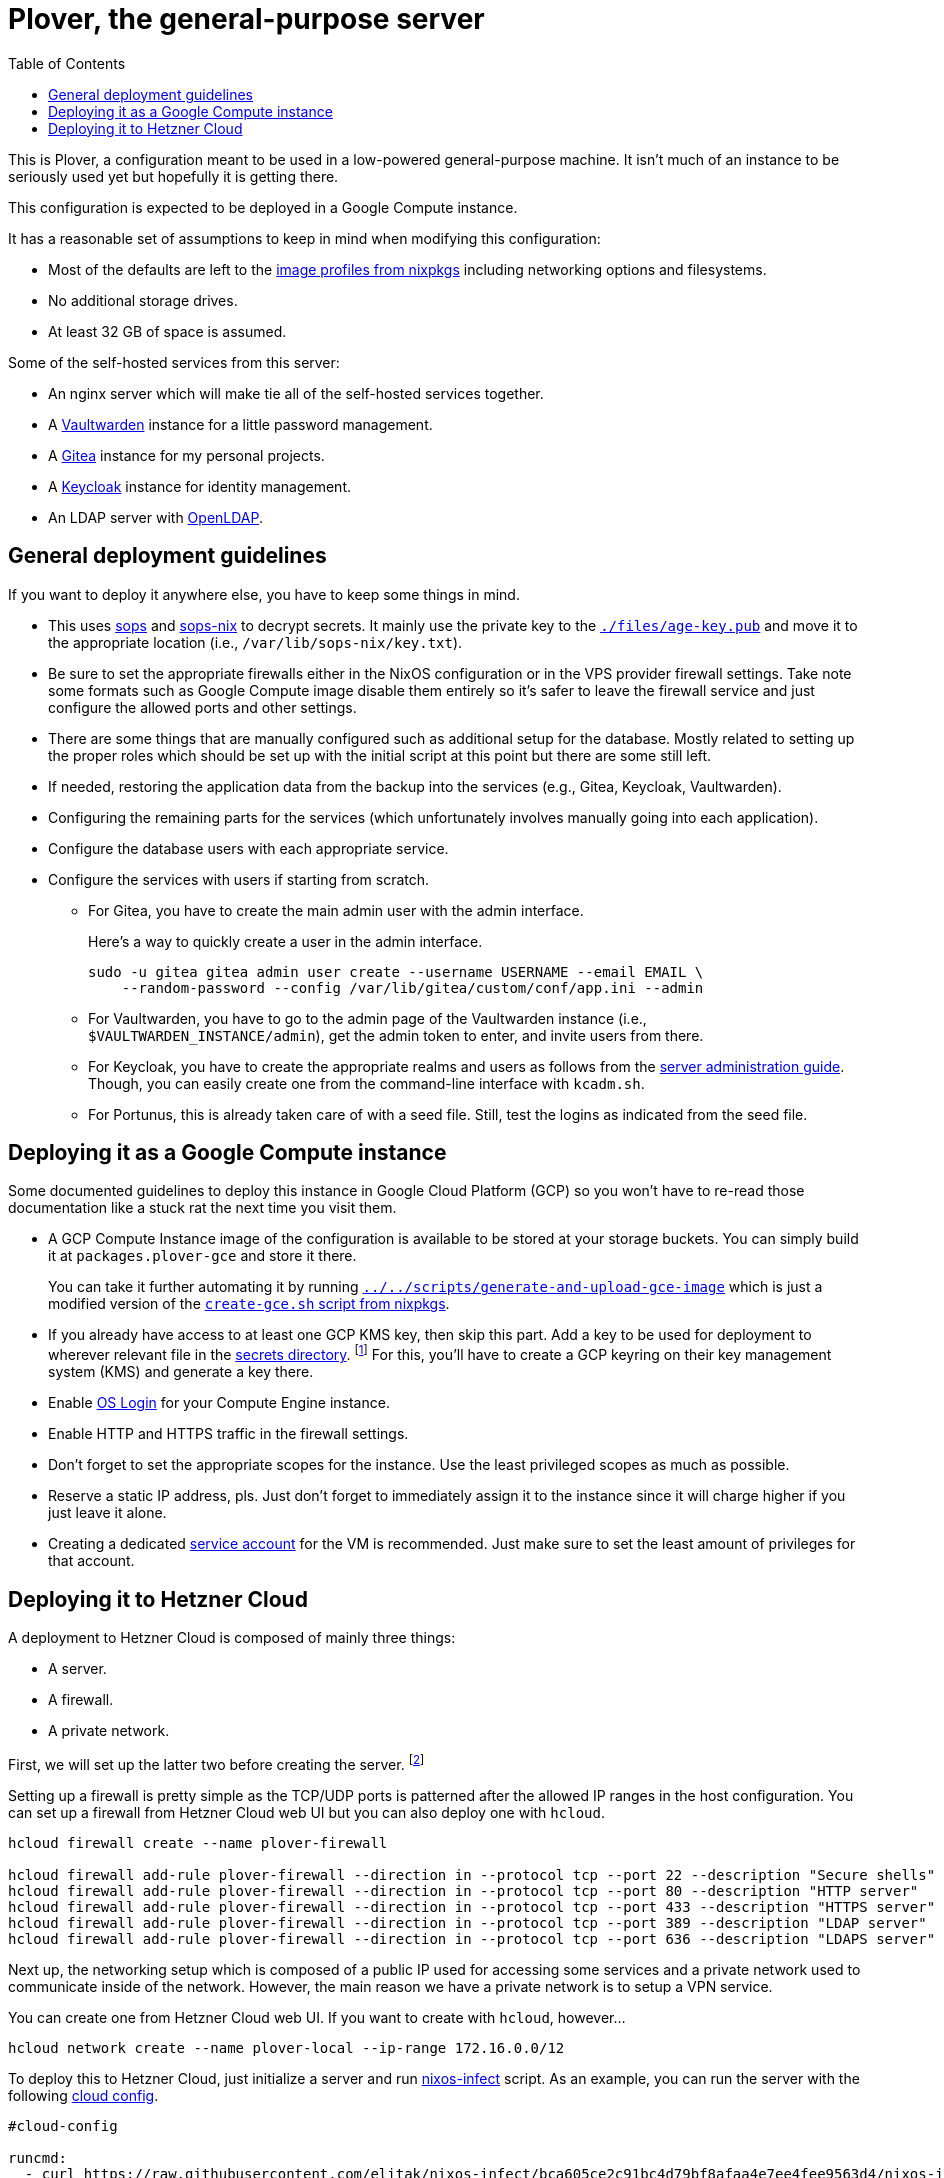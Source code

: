 = Plover, the general-purpose server
:toc:
:nixos-infect-commit: bca605ce2c91bc4d79bf8afaa4e7ee4fee9563d4

This is Plover, a configuration meant to be used in a low-powered general-purpose machine.
It isn't much of an instance to be seriously used yet but hopefully it is getting there.

This configuration is expected to be deployed in a Google Compute instance.

It has a reasonable set of assumptions to keep in mind when modifying this configuration:

- Most of the defaults are left to the link:https://github.com/NixOS/nixpkgs/tree/f92201f46109aabbbf41b8dc24bb9d342eb93a35/nixos/modules/virtualisation[image profiles from nixpkgs] including networking options and filesystems.
- No additional storage drives.
- At least 32 GB of space is assumed.

Some of the self-hosted services from this server:

* An nginx server which will make tie all of the self-hosted services together.
* A link:https://github.com/dani-garcia/vaultwarden[Vaultwarden] instance for a little password management.
* A link:https://gitea.io/[Gitea] instance for my personal projects.
* A link:https://www.keycloak.org/[Keycloak] instance for identity management.
* An LDAP server with link:https://www.openldap.org/[OpenLDAP].




[#general-deployment-guidelines]
== General deployment guidelines

If you want to deploy it anywhere else, you have to keep some things in mind.

* This uses link:https://github.com/mozilla/sops[sops] and link:https://github.com/Mic92/sops-nix[sops-nix] to decrypt secrets.
It mainly use the private key to the link:./files/age-key.pub[`./files/age-key.pub`] and move it to the appropriate location (i.e., `/var/lib/sops-nix/key.txt`).

* Be sure to set the appropriate firewalls either in the NixOS configuration or in the VPS provider firewall settings.
Take note some formats such as Google Compute image disable them entirely so it's safer to leave the firewall service and just configure the allowed ports and other settings.

* There are some things that are manually configured such as additional setup for the database.
Mostly related to setting up the proper roles which should be set up with the initial script at this point but there are some still left.

* If needed, restoring the application data from the backup into the services (e.g., Gitea, Keycloak, Vaultwarden).

* Configuring the remaining parts for the services (which unfortunately involves manually going into each application).

* Configure the database users with each appropriate service.

* Configure the services with users if starting from scratch.

** For Gitea, you have to create the main admin user with the admin interface.
+
--
Here's a way to quickly create a user in the admin interface.

[source, shell]
----
sudo -u gitea gitea admin user create --username USERNAME --email EMAIL \
    --random-password --config /var/lib/gitea/custom/conf/app.ini --admin
----
--

** For Vaultwarden, you have to go to the admin page of the Vaultwarden instance (i.e., `$VAULTWARDEN_INSTANCE/admin`), get the admin token to enter, and invite users from there.

** For Keycloak, you have to create the appropriate realms and users as follows from the link:https://www.keycloak.org/docs/20.0.2/server_admin/index.html[server administration guide].
Though, you can easily create one from the command-line interface with `kcadm.sh`.

** For Portunus, this is already taken care of with a seed file.
Still, test the logins as indicated from the seed file.




== Deploying it as a Google Compute instance

Some documented guidelines to deploy this instance in Google Cloud Platform (GCP) so you won't have to re-read those documentation like a stuck rat the next time you visit them.

* A GCP Compute Instance image of the configuration is available to be stored at your storage buckets.
You can simply build it at `packages.plover-gce` and store it there.
+
You can take it further automating it by running link:../../scripts/generate-and-upload-gce-image[`../../scripts/generate-and-upload-gce-image`] which is just a modified version of the link:https://github.com/NixOS/nixpkgs/blob/ebdafd7244832f1f52cacd3eda39f2156988957e/nixos/maintainers/scripts/gce/create-gce.sh[`create-gce.sh` script from nixpkgs].

* If you already have access to at least one GCP KMS key, then skip this part.
Add a key to be used for deployment to wherever relevant file in the link:./secrets[secrets directory]. footnote:[Of course, you need previous keys which you're likely using the private age key for this system.]
For this, you'll have to create a GCP keyring on their key management system (KMS) and generate a key there.

* Enable link:https://cloud.google.com/compute/docs/oslogin/set-up-oslogin[OS Login] for your Compute Engine instance.

* Enable HTTP and HTTPS traffic in the firewall settings.

* Don't forget to set the appropriate scopes for the instance.
Use the least privileged scopes as much as possible.

* Reserve a static IP address, pls.
Just don't forget to immediately assign it to the instance since it will charge higher if you just leave it alone.

* Creating a dedicated link:https://cloud.google.com/iam/docs/service-accounts[service account] for the VM is recommended.
Just make sure to set the least amount of privileges for that account.




== Deploying it to Hetzner Cloud

A deployment to Hetzner Cloud is composed of mainly three things:

- A server.
- A firewall.
- A private network.

First, we will set up the latter two before creating the server. footnote:[Though, it can be created in any order, it's just personal preferences at this point.]

Setting up a firewall is pretty simple as the TCP/UDP ports is patterned after the allowed IP ranges in the host configuration.
You can set up a firewall from Hetzner Cloud web UI but you can also deploy one with `hcloud`.

[source, shell]
----
hcloud firewall create --name plover-firewall

hcloud firewall add-rule plover-firewall --direction in --protocol tcp --port 22 --description "Secure shells"
hcloud firewall add-rule plover-firewall --direction in --protocol tcp --port 80 --description "HTTP server"
hcloud firewall add-rule plover-firewall --direction in --protocol tcp --port 433 --description "HTTPS server"
hcloud firewall add-rule plover-firewall --direction in --protocol tcp --port 389 --description "LDAP server"
hcloud firewall add-rule plover-firewall --direction in --protocol tcp --port 636 --description "LDAPS server"
----

Next up, the networking setup which is composed of a public IP used for accessing some services and a private network used to communicate inside of the network.
However, the main reason we have a private network is to setup a VPN service.

You can create one from Hetzner Cloud web UI.
If you want to create with `hcloud`, however...

[source, shell]
----
hcloud network create --name plover-local --ip-range 172.16.0.0/12
----

To deploy this to Hetzner Cloud, just initialize a server and run link:https://github.com/elitak/nixos-infect/[nixos-infect] script.
As an example, you can run the server with the following link:https://community.hetzner.com/tutorials/basic-cloud-config[cloud config].

[source, yaml, subs=attributes]
----
#cloud-config

runcmd:
  - curl https://raw.githubusercontent.com/elitak/nixos-infect/{nixos-infect-commit}/nixos-infect | NIX_CHANNEL=nixos-unstable bash 2>&1 | tee /tmp/infect.log
----

You could also easily create a server with `hcloud` with the following command:

[source, shell]
----
hcloud server create --location hel1 --type cx21 --image ubuntu-22.04 \
    --firewall plover-firewall --network plover-local \
    --user-data-from-file ./files/hcloud/hcloud-user-data.yml \
    --ssh-key foodogsquared@foodogsquared.one \
    --name nixos-plover
----

If you don't want to setup the firewall in the system, you could use the firewall from Hetzner (which is recommended anyways).

Then, don't forget to setup the prerequisites such as filesystems properly.
Here's a set of commands setting up to the current filesystem configuration.

[source, shell]
----
e2label /dev/sda1 nixos
fatlabel /dev/sda15 boot
----

Next, do the steps as written from <<general-deployment-guidelines>>.
